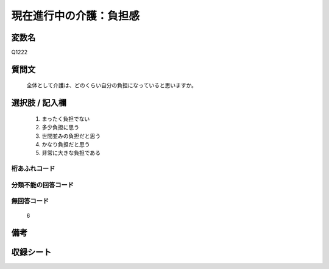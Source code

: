 .. title:: Q1222
.. rst-class:: item
====================================================================================================
現在進行中の介護：負担感
====================================================================================================

.. rst-class:: varname
変数名
==================

Q1222

.. rst-class:: question
質問文
==================


   全体として介護は、どのくらい自分の負担になっていると思いますか。



.. rst-class:: answer
選択肢 / 記入欄
======================

  
     1. まったく負担でない
  
     2. 多少負担に思う
  
     3. 世間並みの負担だと思う
  
     4. かなり負担だと思う
  
     5. 非常に大きな負担である
  



.. rst-class:: overflow
桁あふれコード
-------------------------------
  


.. rst-class:: not_available
分類不能の回答コード
-------------------------------------
  


.. rst-class:: not_available
無回答コード
-------------------------------------
  6


.. rst-class:: bikou
備考
==================



.. rst-class:: include_sheet
収録シート
=======================================
.. hlist::
   :columns: 3
   
   
   * p25_4
   
   * p26_4
   
   


.. index:: Q1222